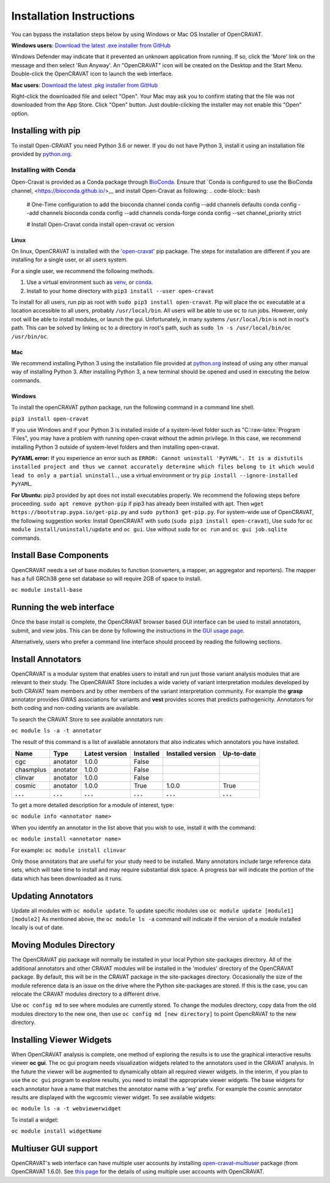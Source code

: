 .. role:: raw-latex(raw)
   :format: latex
..

=========================
Installation Instructions
=========================

You can bypass the installation steps below by using Windows or Mac OS
Installer of OpenCRAVAT.

**Windows users**: `Download the latest .exe installer from GitHub <https://github.com/KarchinLab/open-cravat/releases/latest>`__

Windows Defender may indicate that it prevented an unknown application
from running. If so, click the 'More' link on the message and then
select 'Run Anyway'. An "OpenCRAVAT" icon will be created on the Desktop
and the Start Menu. Double-click the OpenCRAVAT icon to launch the web
interface.

**Mac users**: `Download the latest .pkg installer from GitHub <https://github.com/KarchinLab/open-cravat/releases/latest>`__

Right-click the downloaded file and select "Open". Your Mac may ask you
to confirm stating that the file was not downloaded from the App Store.
Click "Open" button. Just double-clicking the installer may not enable
this "Open" option.

Installing with pip
-------------------

To install Open-CRAVAT you need Python 3.6 or newer. If you do not have
Python 3, install it using an installation file provided by
`python.org <http://www.python.org>`__.


Installing with Conda
_____________________

Open-Cravat is provided as a Conda package through 
`BioConda <https://bioconda.github.io/recipes/open-cravat/README.html>`__. Ensure that
`Conda is configured to use the BioConda channel, <https://bioconda.github.io/>__
and install Open-Cravat as following:
.. code-block:: bash
   # One-Time configuration to add the bioconda channel
   conda config --add channels defaults
   conda config --add channels bioconda
   conda config --add channels conda-forge
   conda config --set channel_priority strict
   
   # Install Open-Cravat
   conda install open-cravat
   oc version

Linux
~~~~~

On linux, OpenCRAVAT is installed with the
`'open-cravat' <https://pypi.org/project/open-cravat/>`__ pip package.
The steps for installation are different if you are installing for a
single user, or all users system.

For a single user, we recommend the following methods.

1) Use a virtual environment such as
   `venv <https://packaging.python.org/tutorials/installing-packages/#creating-virtual-environments>`__,
   or
   `conda <https://docs.conda.io/projects/conda/en/latest/user-guide/install/index.html>`__.

2) Install to your home directory with
   ``pip3 install --user open-cravat``

To install for all users, run pip as root with
``sudo pip3 install open-cravat``. Pip will place the ``oc`` executable
at a location accessible to all users, probably ``/usr/local/bin``. All
users will be able to use ``oc`` to run jobs. However, only root will be
able to install modules, or launch the gui. Unfortunately, in many
systems ``/usr/local/bin`` is not in root's path. This can be solved by
linking ``oc`` to a directory in root's path, such as
``sudo ln -s /usr/local/bin/oc /usr/bin/oc``.

Mac
~~~

We recommend installing Python 3 using the installation file provided at
`python.org <http://www.python.org>`__ instead of using any other manual
way of installing Python 3. After installing Python 3, a new terminal
should be opened and used in executing the below commands.

Windows
~~~~~~~

To install the openCRAVAT python package, run the following command in a
command line shell.

``pip3 install open-cravat``

If you use Windows and if your Python 3 is installed inside of a
system-level folder such as "C::raw-latex:`\Program `Files", you may
have a problem with running open-cravat without the admin privilege. In
this case, we recommend installing Python 3 outside of system-level
folders and then installing open-cravat.

**PyYAML error:** If you experience an error such as
``ERROR: Cannot uninstall 'PyYAML'. It is a distutils installed project and thus we cannot accurately determine which files belong to it which would lead to only a partial uninstall.``,
use a virtual environment or try
``pip install --ignore-installed PyYAML``.

**For Ubuntu:** pip3 provided by apt does not install executables
properly. We recommend the following steps before proceeding.
``sudo apt remove python-pip`` if pip3 has already been installed with
apt. Then ``wget https://bootstrap.pypa.io/get-pip.py`` and
``sudo python3 get-pip.py``. For system-wide use of OpenCRAVAT, the
following suggestion works: Install OpenCRAVAT with ``sudo``
(``sudo pip3 install open-cravat``), Use ``sudo`` for
``oc module install/uninstall/update`` and ``oc gui``. Use without
``sudo`` for ``oc run`` and ``oc gui job.sqlite`` commands.

Install Base Components
-----------------------

OpenCRAVAT needs a set of base modules to function (converters, a
mapper, an aggregator and reporters). The mapper has a full GRCh38 gene
set database so will require 2GB of space to install.

``oc module install-base``

Running the web interface
-------------------------

Once the base install is complete, the OpenCRAVAT browser based GUI
interface can be used to install annotators, submit, and view jobs. This
can be done by following the instructions in the `GUI usage
page <https://github.com/KarchinLab/open-cravat/wiki/5.-GUI-usage>`__.

Alternatively, users who prefer a command line interface should proceed
by reading the following sections.

Install Annotators
------------------

OpenCRAVAT is a modular system that enables users to install and run
just those variant analysis modules that are relevant to their study.
The OpenCRAVAT Store includes a wide variety of variant interpretation
modules developed by both CRAVAT team members and by other members of
the variant interpretation community. For example the **grasp**
annotator provides GWAS associations for variants and **vest** provides
scores that predicts pathogenicity. Annotators for both coding and
non-coding variants are available.

To search the CRAVAT Store to see available annotators run:

``oc module ls -a -t annotator``

The result of this command is a list of available annotators that also
indicates which annotators you have installed.

+-------------+-------------+------------------+-------------+---------------------+--------------+
| Name        | Type        | Latest version   | Installed   | Installed version   | Up-to-date   |
+=============+=============+==================+=============+=====================+==============+
| cgc         | anotator    | 1.0.0            | False       |                     |              |
+-------------+-------------+------------------+-------------+---------------------+--------------+
| chasmplus   | anotator    | 1.0.0            | False       |                     |              |
+-------------+-------------+------------------+-------------+---------------------+--------------+
| clinvar     | anotator    | 1.0.0            | False       |                     |              |
+-------------+-------------+------------------+-------------+---------------------+--------------+
| cosmic      | anotator    | 1.0.0            | True        | 1.0.0               | True         |
+-------------+-------------+------------------+-------------+---------------------+--------------+
| **. . .**   | **. . .**   | **. . .**        | **. . .**   | **. . .**           | **. . .**    |
+-------------+-------------+------------------+-------------+---------------------+--------------+

To get a more detailed description for a module of interest, type:

``oc module info <annotator name>``

When you identify an annotator in the list above that you wish to use,
install it with the command:

``oc module install <annotator name>``

For example: ``oc module install clinvar``

Only those annotators that are useful for your study need to be
installed. Many annotators include large reference data sets, which will
take time to install and may require substantial disk space. A progress
bar will indicate the portion of the data which has been downloaded as
it runs.

Updating Annotators
-------------------

Update all modules with ``oc module update``. To update specific modules
use ``oc module update [module1] [module2]`` As mentioned above, the
``oc module ls -a`` command will indicate if the version of a module
installed locally is out of date.

Moving Modules Directory
------------------------

The OpenCRAVAT pip package will normally be installed in your local
Python site-packages directory. All of the additional annotators and
other CRAVAT modules will be installed in the 'modules' directory of the
OpenCRAVAT package. By default, this will be in the CRAVAT package in
the site-packages directory. Occasionally the size of the module
reference data is an issue on the drive where the Python site-packages
are stored. If this is the case, you can relocate the CRAVAT modules
directory to a different drive.

Use ``oc config md`` to see where modules are currently stored. To
change the modules directory, copy data from the old modules directory
to the new one, then use ``oc config md [new directory]`` to point
OpencRAVAT to the new directory.

Installing Viewer Widgets
-------------------------

When OpenCRAVAT analysis is complete, one method of exploring the
results is to use the graphical interactive results viewer **oc gui**.
The oc gui program needs visualization widgets related to the annotators
used in the CRAVAT analysis. In the future the viewer will be augmented
to dynamically obtain all required viewer widgets. In the interim, if
you plan to use the ``oc gui`` program to explore results, you need to
install the appropriate viewer widgets. The base widgets for each
annotator have a name that matches the annotator name with a 'wg'
prefix. For example the cosmic annotator results are displayed with the
wgcosmic viewer widget. To see available widgets:

``oc module ls -a -t webviewerwidget``

To install a widget:

``oc module install widgetName``

Multiuser GUI support
---------------------

OpenCRAVAT's web interface can have multiple user accounts by installing
`open-cravat-multiuser <https://github.com/KarchinLab/open-cravat/wiki/Multiuser-support>`__
package (from OpenCRAVAT 1.6.0). See `this
page <https://github.com/KarchinLab/open-cravat/wiki/Multiuser-support>`__
for the details of using multiple user accounts with OpenCRAVAT.
